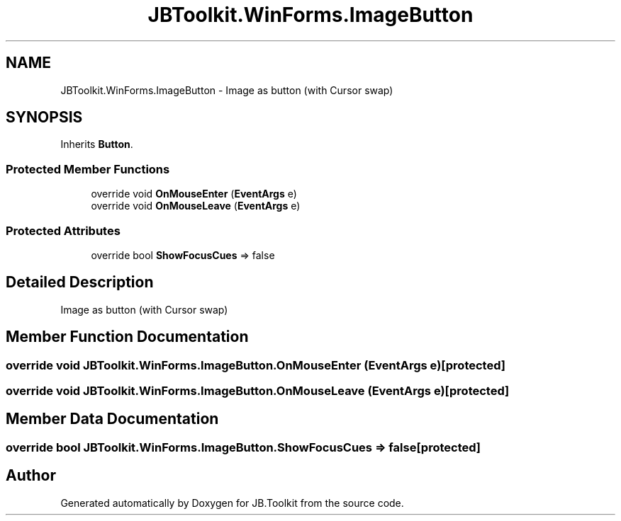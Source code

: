 .TH "JBToolkit.WinForms.ImageButton" 3 "Mon Aug 31 2020" "JB.Toolkit" \" -*- nroff -*-
.ad l
.nh
.SH NAME
JBToolkit.WinForms.ImageButton \- Image as button (with Cursor swap)  

.SH SYNOPSIS
.br
.PP
.PP
Inherits \fBButton\fP\&.
.SS "Protected Member Functions"

.in +1c
.ti -1c
.RI "override void \fBOnMouseEnter\fP (\fBEventArgs\fP e)"
.br
.ti -1c
.RI "override void \fBOnMouseLeave\fP (\fBEventArgs\fP e)"
.br
.in -1c
.SS "Protected Attributes"

.in +1c
.ti -1c
.RI "override bool \fBShowFocusCues\fP => false"
.br
.in -1c
.SH "Detailed Description"
.PP 
Image as button (with Cursor swap) 


.SH "Member Function Documentation"
.PP 
.SS "override void JBToolkit\&.WinForms\&.ImageButton\&.OnMouseEnter (\fBEventArgs\fP e)\fC [protected]\fP"

.SS "override void JBToolkit\&.WinForms\&.ImageButton\&.OnMouseLeave (\fBEventArgs\fP e)\fC [protected]\fP"

.SH "Member Data Documentation"
.PP 
.SS "override bool JBToolkit\&.WinForms\&.ImageButton\&.ShowFocusCues => false\fC [protected]\fP"


.SH "Author"
.PP 
Generated automatically by Doxygen for JB\&.Toolkit from the source code\&.
